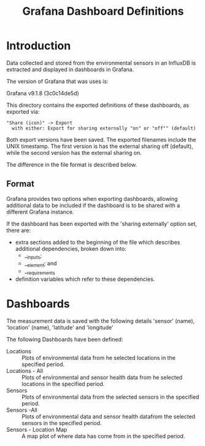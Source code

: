 #+TITLE: Grafana Dashboard Definitions

* Introduction
Data collected and stored from the environmental sensors in an InfluxDB is
extracted and displayed in dashboards in Grafana.

The version of Grafana that was uses is:

  Grafana v9.1.8 (3c0c14de5d)

This directory contains the exported definitions of these dashboards, as exported via:

#+begin_example
"Share (icon)" -> Export
  with either: Export for sharing externally "on" or "off"" (default)
#+end_example

Both export versions have been saved. The exported filenames include the UNIX timestamp. The first version is has the external sharing off (default), while the second version has the external sharing on.

The difference in the file format is described below.

** Format
Grafana provides two options when exporting dashboards, allowing additional data to be included if the dashboard is to be shared with a different Grafana instance.

If the dashboard has been exported with the 'sharing externally' option set,
there are:
- extra sections added to the beginning of the file which describes additional
  dependencies, broken down into:
  - __inputs;
  - __element; and
  - __requirements
- definition variables which refer to these dependencies.

* Dashboards

The measurement data is saved with the following details 'sensor' (name),
'location' (name), 'latitude' and 'longitude'

The following Dashboards have been defined:

- Locations :: Plots of environmental data from he selected locations in the specified period.
- Locations - All :: Plots of environmental and sensor health data from he
  selected locations in the specified period.
- Sensors :: Plots of environmental data from the selected sensors in the specified period.
- Sensors -All :: Plots of environmental data and sensor health datafrom the
  selected sensors in the specified period.
- Sensors - Location Map :: A map plot of where data has come from in the specified period.
